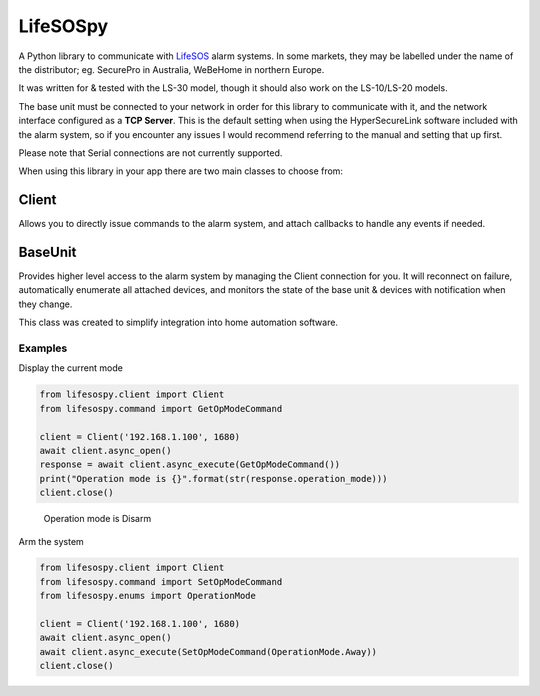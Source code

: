 LifeSOSpy
=========

A Python library to communicate with `LifeSOS`_ alarm systems. In some
markets, they may be labelled under the name of the distributor; eg.
SecurePro in Australia, WeBeHome in northern Europe.

It was written for & tested with the LS-30 model, though it should also
work on the LS-10/LS-20 models.

The base unit must be connected to your network in order for this
library to communicate with it, and the network interface configured as
a **TCP Server**. This is the default setting when using the
HyperSecureLink software included with the alarm system, so if you
encounter any issues I would recommend referring to the manual and
setting that up first.

Please note that Serial connections are not currently supported.

When using this library in your app there are two main classes to choose
from:

Client
''''''

Allows you to directly issue commands to the alarm system, and attach
callbacks to handle any events if needed.

BaseUnit
''''''''

Provides higher level access to the alarm system by managing the Client
connection for you. It will reconnect on failure, automatically
enumerate all attached devices, and monitors the state of the base unit
& devices with notification when they change.

This class was created to simplify integration into home automation
software.

Examples
--------

Display the current mode


.. code:: python

   from lifesospy.client import Client
   from lifesospy.command import GetOpModeCommand

   client = Client('192.168.1.100', 1680)
   await client.async_open()
   response = await client.async_execute(GetOpModeCommand())
   print("Operation mode is {}".format(str(response.operation_mode)))
   client.close()

..

   Operation mode is Disarm

Arm the system


.. code:: python

   from lifesospy.client import Client
   from lifesospy.command import SetOpModeCommand
   from lifesospy.enums import OperationMode

   client = Client('192.168.1.100', 1680)
   await client.async_open()
   await client.async_execute(SetOpModeCommand(OperationMode.Away))
   client.close()

.. _LifeSOS: http://lifesos.com.tw